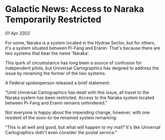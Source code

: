 * Galactic News: Access to Naraka Temporarily Restricted

/01 Apr 3302/

For some, Naraka is a system located in the Hydrae Sector, but for others, it's a system situated between Pi-Fang and Eranin. That's because there are two systems that bear the name 'Naraka'. 

This quirk of circumstance has long been a source of confusion for independent pilots, but Universal Cartographics has deigned to address the issue by renaming the former of the two systems. 

A Federal spokesperson released a brief statement: 

"Until Universal Cartographics has dealt with this issue, all travel to the Naraka system has been restricted. Access to the Naraka system located between Pi-Fang and Eranin remains unhindered." 

Not everyone is happy about the impending change, however, with one resident of the soon-to-be renamed system remarking: 

"This is all well and good, but what will happen to my mail? It's like Universal Cartographics didn't even consider the postal service."